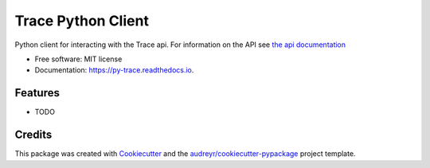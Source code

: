 ===================
Trace Python Client
===================


.. image:: https://img.shields.io/pypi/v/py-trace.svg
        :target: https://pypi.python.org/pypi/py-trace

.. image:: https://img.shields.io/travis/aiguofer/py-trace.svg
        :target: https://travis-ci.org/aiguofer/py-trace

.. image:: https://readthedocs.org/projects/py-trace/badge/?version=latest
        :target: https://py-trace.readthedocs.io/en/latest/?badge=latest
        :alt: Documentation Status



Python client for interacting with the Trace api. For information on the API see `the api documentation <http://developers.traceup.com/>`_


* Free software: MIT license
* Documentation: https://py-trace.readthedocs.io.


Features
--------

* TODO

Credits
-------

This package was created with Cookiecutter_ and the `audreyr/cookiecutter-pypackage`_ project template.

.. _Cookiecutter: https://github.com/audreyr/cookiecutter
.. _`audreyr/cookiecutter-pypackage`: https://github.com/audreyr/cookiecutter-pypackage
